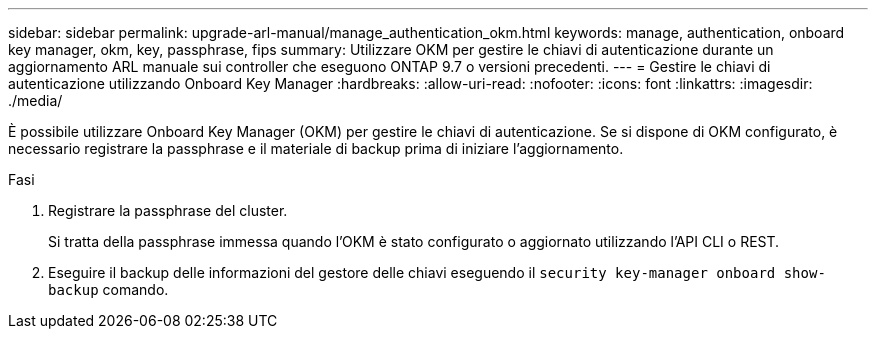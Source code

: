 ---
sidebar: sidebar 
permalink: upgrade-arl-manual/manage_authentication_okm.html 
keywords: manage, authentication, onboard key manager, okm, key, passphrase, fips 
summary: Utilizzare OKM per gestire le chiavi di autenticazione durante un aggiornamento ARL manuale sui controller che eseguono ONTAP 9.7 o versioni precedenti. 
---
= Gestire le chiavi di autenticazione utilizzando Onboard Key Manager
:hardbreaks:
:allow-uri-read: 
:nofooter: 
:icons: font
:linkattrs: 
:imagesdir: ./media/


[role="lead"]
È possibile utilizzare Onboard Key Manager (OKM) per gestire le chiavi di autenticazione. Se si dispone di OKM configurato, è necessario registrare la passphrase e il materiale di backup prima di iniziare l'aggiornamento.

.Fasi
. Registrare la passphrase del cluster.
+
Si tratta della passphrase immessa quando l'OKM è stato configurato o aggiornato utilizzando l'API CLI o REST.

. Eseguire il backup delle informazioni del gestore delle chiavi eseguendo il `security key-manager onboard show-backup` comando.

